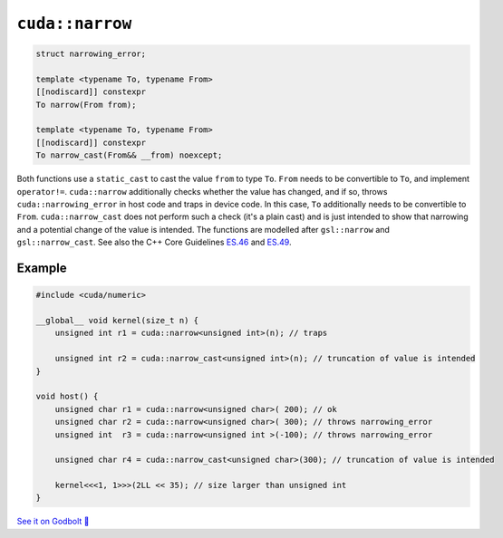 .. _libcudacxx-extended-api-numeric-narrow:

``cuda::narrow``
=====================

.. code-block:: cpp

   struct narrowing_error;

   template <typename To, typename From>
   [[nodiscard]] constexpr
   To narrow(From from);

   template <typename To, typename From>
   [[nodiscard]] constexpr
   To narrow_cast(From&& __from) noexcept;


Both functions use a ``static_cast`` to cast the value ``from`` to type ``To``.
``From`` needs to be convertible to ``To``, and implement ``operator!=``.
``cuda::narrow`` additionally checks whether the value has changed,
and if so, throws ``cuda::narrowing_error`` in host code and traps in device code.
In this case, ``To`` additionally needs to be convertible to ``From``.
``cuda::narrow_cast`` does not perform such a check (it's a plain cast) and is just intended to show
that narrowing and a potential change of the value is intended.
The functions are modelled after ``gsl::narrow`` and  ``gsl::narrow_cast``.
See also the C++ Core Guidelines
`ES.46 <https://isocpp.github.io/CppCoreGuidelines/CppCoreGuidelines#Res-narrowing>`_ and
`ES.49 <https://isocpp.github.io/CppCoreGuidelines/CppCoreGuidelines#Res-casts-named>`_.


Example
-------

.. code-block:: cpp

    #include <cuda/numeric>

    __global__ void kernel(size_t n) {
        unsigned int r1 = cuda::narrow<unsigned int>(n); // traps

        unsigned int r2 = cuda::narrow_cast<unsigned int>(n); // truncation of value is intended
    }

    void host() {
        unsigned char r1 = cuda::narrow<unsigned char>( 200); // ok
        unsigned char r2 = cuda::narrow<unsigned char>( 300); // throws narrowing_error
        unsigned int  r3 = cuda::narrow<unsigned int >(-100); // throws narrowing_error

        unsigned char r4 = cuda::narrow_cast<unsigned char>(300); // truncation of value is intended

        kernel<<<1, 1>>>(2LL << 35); // size larger than unsigned int
    }

`See it on Godbolt 🔗 <https://godbolt.org/z/ahcqv6joY>`_

